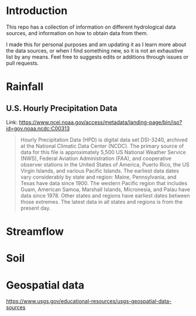 * Introduction
This repo has a collection of information on different hydrological data sources, and information on how to obtain data from them.

I made this for personal purposes and am updating it as I learn more about the data sources, or when I find something new, so it is not an exhaustive list by any means. Feel free to suggests edits or additions through issues or pull requests.

* TOC :noexport:TOC:
- [[#introduction][Introduction]]
- [[#rainfall][Rainfall]]
  - [[#us-hourly-precipitation-data][U.S. Hourly Precipitation Data]]
- [[#streamflow][Streamflow]]
- [[#soil][Soil]]
- [[#geospatial-data][Geospatial data]]

* Rainfall

** U.S. Hourly Precipitation Data

Link: https://www.ncei.noaa.gov/access/metadata/landing-page/bin/iso?id=gov.noaa.ncdc:C00313

#+begin_quote
Hourly Precipitation Data (HPD) is digital data set DSI-3240, archived at the National Climatic Data Center (NCDC). The primary source of data for this file is approximately 5,500 US National Weather Service (NWS), Federal Aviation Administration (FAA), and cooperative observer stations in the United States of America, Puerto Rico, the US Virgin Islands, and various Pacific Islands. The earliest data dates vary considerably by state and region: Maine, Pennsylvania, and Texas have data since 1900. The western Pacific region that includes Guam, American Samoa, Marshall Islands, Micronesia, and Palau have data since 1978. Other states and regions have earliest dates between those extremes. The latest data in all states and regions is from the present day.
#+end_quote

* Streamflow

* Soil

* Geospatial data
https://www.usgs.gov/educational-resources/usgs-geospatial-data-sources
